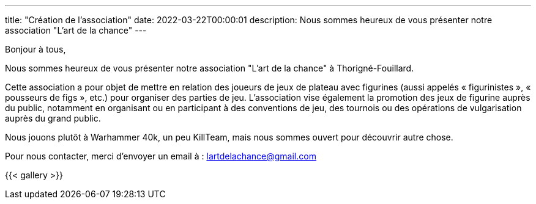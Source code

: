 ---
title: "Création de l'association"
date: 2022-03-22T00:00:01
description: Nous sommes heureux de vous présenter notre association "L'art de la chance"
---

Bonjour à tous,

Nous sommes heureux de vous présenter notre association "L'art de la chance" à Thorigné-Fouillard.

Cette association a pour objet de mettre en relation des joueurs de jeux de plateau avec figurines (aussi appelés « figurinistes », « pousseurs de figs », etc.) pour organiser des parties de jeu. 
L’association vise également la promotion des jeux de figurine auprès du public, notamment en organisant ou en participant à des conventions de jeu, des tournois ou des opérations de vulgarisation auprès du grand public.

Nous jouons plutôt à Warhammer 40k, un peu KillTeam, mais nous sommes ouvert pour découvrir autre chose.

Pour nous contacter, merci d'envoyer un email à : lartdelachance@gmail.com


{{< gallery >}} 